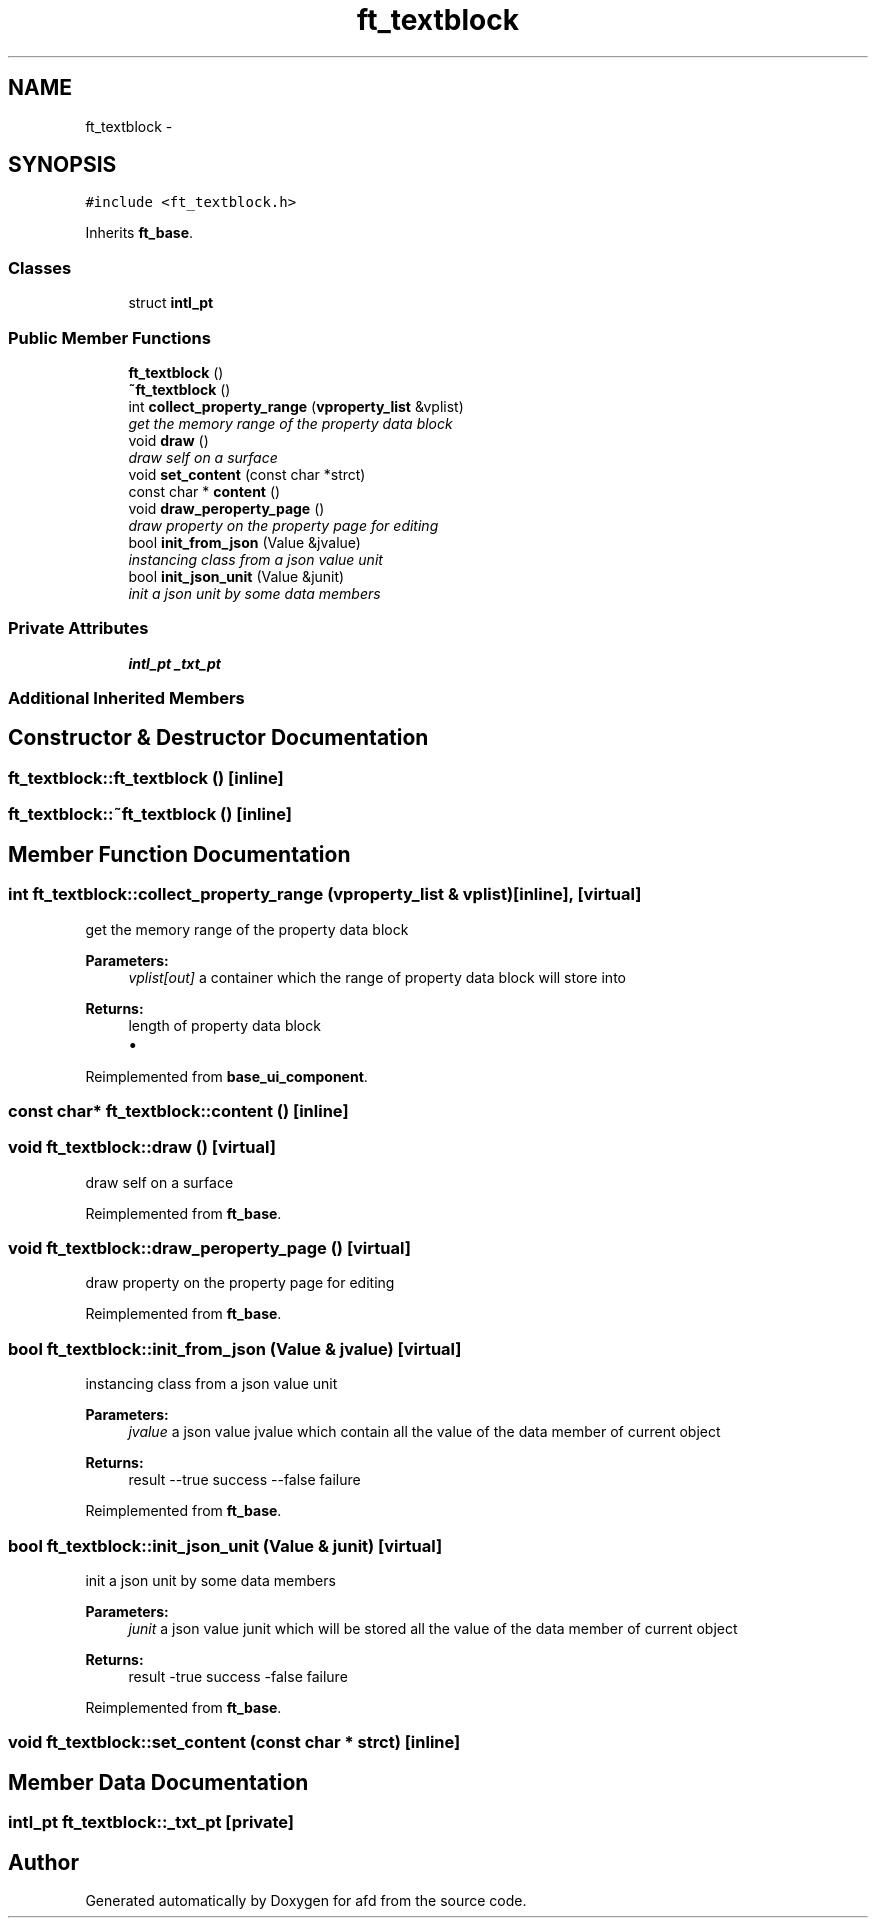 .TH "ft_textblock" 3 "Thu Jun 14 2018" "afd" \" -*- nroff -*-
.ad l
.nh
.SH NAME
ft_textblock \- 
.SH SYNOPSIS
.br
.PP
.PP
\fC#include <ft_textblock\&.h>\fP
.PP
Inherits \fBft_base\fP\&.
.SS "Classes"

.in +1c
.ti -1c
.RI "struct \fBintl_pt\fP"
.br
.in -1c
.SS "Public Member Functions"

.in +1c
.ti -1c
.RI "\fBft_textblock\fP ()"
.br
.ti -1c
.RI "\fB~ft_textblock\fP ()"
.br
.ti -1c
.RI "int \fBcollect_property_range\fP (\fBvproperty_list\fP &vplist)"
.br
.RI "\fIget the memory range of the property data block \fP"
.ti -1c
.RI "void \fBdraw\fP ()"
.br
.RI "\fIdraw self on a surface \fP"
.ti -1c
.RI "void \fBset_content\fP (const char *strct)"
.br
.ti -1c
.RI "const char * \fBcontent\fP ()"
.br
.ti -1c
.RI "void \fBdraw_peroperty_page\fP ()"
.br
.RI "\fIdraw property on the property page for editing \fP"
.ti -1c
.RI "bool \fBinit_from_json\fP (Value &jvalue)"
.br
.RI "\fIinstancing class from a json value unit \fP"
.ti -1c
.RI "bool \fBinit_json_unit\fP (Value &junit)"
.br
.RI "\fIinit a json unit by some data members \fP"
.in -1c
.SS "Private Attributes"

.in +1c
.ti -1c
.RI "\fBintl_pt\fP \fB_txt_pt\fP"
.br
.in -1c
.SS "Additional Inherited Members"
.SH "Constructor & Destructor Documentation"
.PP 
.SS "ft_textblock::ft_textblock ()\fC [inline]\fP"

.SS "ft_textblock::~ft_textblock ()\fC [inline]\fP"

.SH "Member Function Documentation"
.PP 
.SS "int ft_textblock::collect_property_range (\fBvproperty_list\fP & vplist)\fC [inline]\fP, \fC [virtual]\fP"

.PP
get the memory range of the property data block 
.PP
\fBParameters:\fP
.RS 4
\fIvplist[out]\fP a container which the range of property data block will store into 
.RE
.PP
\fBReturns:\fP
.RS 4
length of property data block
.IP "\(bu" 2

.PP
.RE
.PP

.PP
Reimplemented from \fBbase_ui_component\fP\&.
.SS "const char* ft_textblock::content ()\fC [inline]\fP"

.SS "void ft_textblock::draw ()\fC [virtual]\fP"

.PP
draw self on a surface 
.PP
Reimplemented from \fBft_base\fP\&.
.SS "void ft_textblock::draw_peroperty_page ()\fC [virtual]\fP"

.PP
draw property on the property page for editing 
.PP
Reimplemented from \fBft_base\fP\&.
.SS "bool ft_textblock::init_from_json (Value & jvalue)\fC [virtual]\fP"

.PP
instancing class from a json value unit 
.PP
\fBParameters:\fP
.RS 4
\fIjvalue\fP a json value jvalue which contain all the value of the data member of current object 
.RE
.PP
\fBReturns:\fP
.RS 4
result --true success --false failure 
.RE
.PP

.PP
Reimplemented from \fBft_base\fP\&.
.SS "bool ft_textblock::init_json_unit (Value & junit)\fC [virtual]\fP"

.PP
init a json unit by some data members 
.PP
\fBParameters:\fP
.RS 4
\fIjunit\fP a json value junit which will be stored all the value of the data member of current object 
.RE
.PP
\fBReturns:\fP
.RS 4
result -true success -false failure 
.RE
.PP

.PP
Reimplemented from \fBft_base\fP\&.
.SS "void ft_textblock::set_content (const char * strct)\fC [inline]\fP"

.SH "Member Data Documentation"
.PP 
.SS "\fBintl_pt\fP ft_textblock::_txt_pt\fC [private]\fP"


.SH "Author"
.PP 
Generated automatically by Doxygen for afd from the source code\&.
